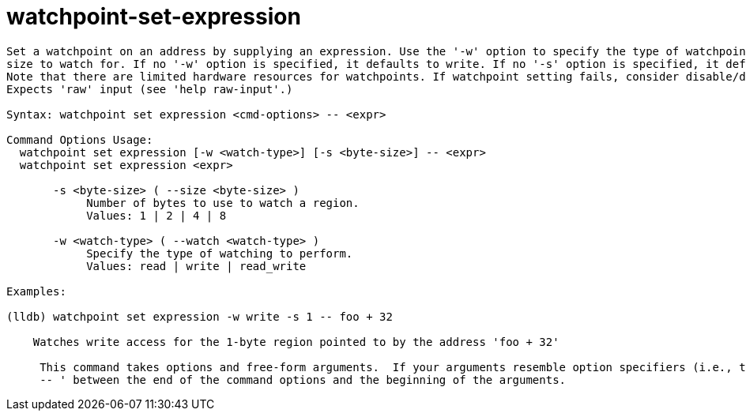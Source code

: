 = watchpoint-set-expression

----
Set a watchpoint on an address by supplying an expression. Use the '-w' option to specify the type of watchpoint and the '-s' option to specify the byte
size to watch for. If no '-w' option is specified, it defaults to write. If no '-s' option is specified, it defaults to the target's pointer byte size.
Note that there are limited hardware resources for watchpoints. If watchpoint setting fails, consider disable/delete existing ones to free up resources.
Expects 'raw' input (see 'help raw-input'.)

Syntax: watchpoint set expression <cmd-options> -- <expr>

Command Options Usage:
  watchpoint set expression [-w <watch-type>] [-s <byte-size>] -- <expr>
  watchpoint set expression <expr>

       -s <byte-size> ( --size <byte-size> )
            Number of bytes to use to watch a region.
            Values: 1 | 2 | 4 | 8

       -w <watch-type> ( --watch <watch-type> )
            Specify the type of watching to perform.
            Values: read | write | read_write

Examples:

(lldb) watchpoint set expression -w write -s 1 -- foo + 32

    Watches write access for the 1-byte region pointed to by the address 'foo + 32'
     
     This command takes options and free-form arguments.  If your arguments resemble option specifiers (i.e., they start with a - or --), you must use '
     -- ' between the end of the command options and the beginning of the arguments.
----